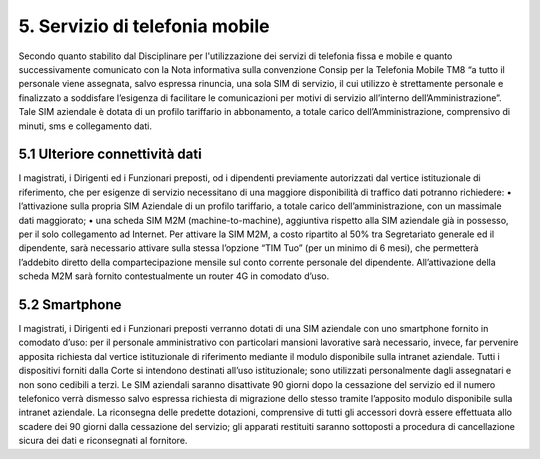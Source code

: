 ****************************************
**5. Servizio di telefonia mobile**
****************************************
 

Secondo quanto stabilito dal Disciplinare per l'utilizzazione dei servizi di telefonia fissa e mobile e quanto successivamente comunicato con la Nota informativa sulla convenzione Consip per la Telefonia Mobile TM8  “a tutto il personale viene assegnata, salvo espressa rinuncia, una sola SIM di servizio, il cui utilizzo è strettamente personale e finalizzato a soddisfare l’esigenza di facilitare le comunicazioni per motivi di servizio all’interno dell’Amministrazione”. Tale SIM aziendale è dotata di un profilo tariffario in abbonamento, a totale carico dell’Amministrazione, comprensivo di minuti, sms e collegamento dati.

**5.1	Ulteriore connettività dati**
------------------------------
 

I magistrati, i Dirigenti ed i Funzionari preposti, od i dipendenti previamente autorizzati dal vertice istituzionale di riferimento, che per esigenze di servizio necessitano di una maggiore disponibilità di traffico dati potranno richiedere:
•	l’attivazione sulla propria SIM Aziendale di un profilo tariffario, a totale carico dell’amministrazione, con un massimale dati maggiorato;
•	una scheda SIM M2M (machine-to-machine), aggiuntiva rispetto alla SIM aziendale già in possesso, per il solo collegamento ad Internet. Per attivare la SIM M2M, a costo ripartito al 50% tra Segretariato generale ed il dipendente, sarà necessario attivare sulla stessa l’opzione “TIM Tuo” (per un minimo di 6 mesi), che permetterà l’addebito diretto della compartecipazione mensile sul conto corrente personale del dipendente. All’attivazione della scheda M2M sarà fornito contestualmente un router 4G in comodato d’uso.

**5.2	Smartphone**
------------------------------

I magistrati, i Dirigenti ed i Funzionari preposti verranno dotati di una SIM aziendale con uno smartphone fornito in comodato d’uso: per il personale amministrativo con particolari mansioni lavorative sarà necessario, invece, far pervenire apposita richiesta dal vertice istituzionale di riferimento mediante il modulo disponibile sulla intranet aziendale. 
Tutti i dispositivi forniti dalla Corte si intendono destinati all’uso istituzionale; sono utilizzati personalmente dagli assegnatari e non sono cedibili a terzi.
Le SIM aziendali saranno disattivate 90 giorni dopo la cessazione del servizio ed il numero telefonico verrà dismesso salvo espressa richiesta di migrazione dello stesso tramite l’apposito modulo disponibile sulla intranet aziendale.
La riconsegna delle predette dotazioni, comprensive di tutti gli accessori dovrà essere effettuata allo scadere dei 90 giorni dalla cessazione del servizio; gli apparati restituiti saranno sottoposti a procedura di cancellazione sicura dei dati e riconsegnati al fornitore.

..
